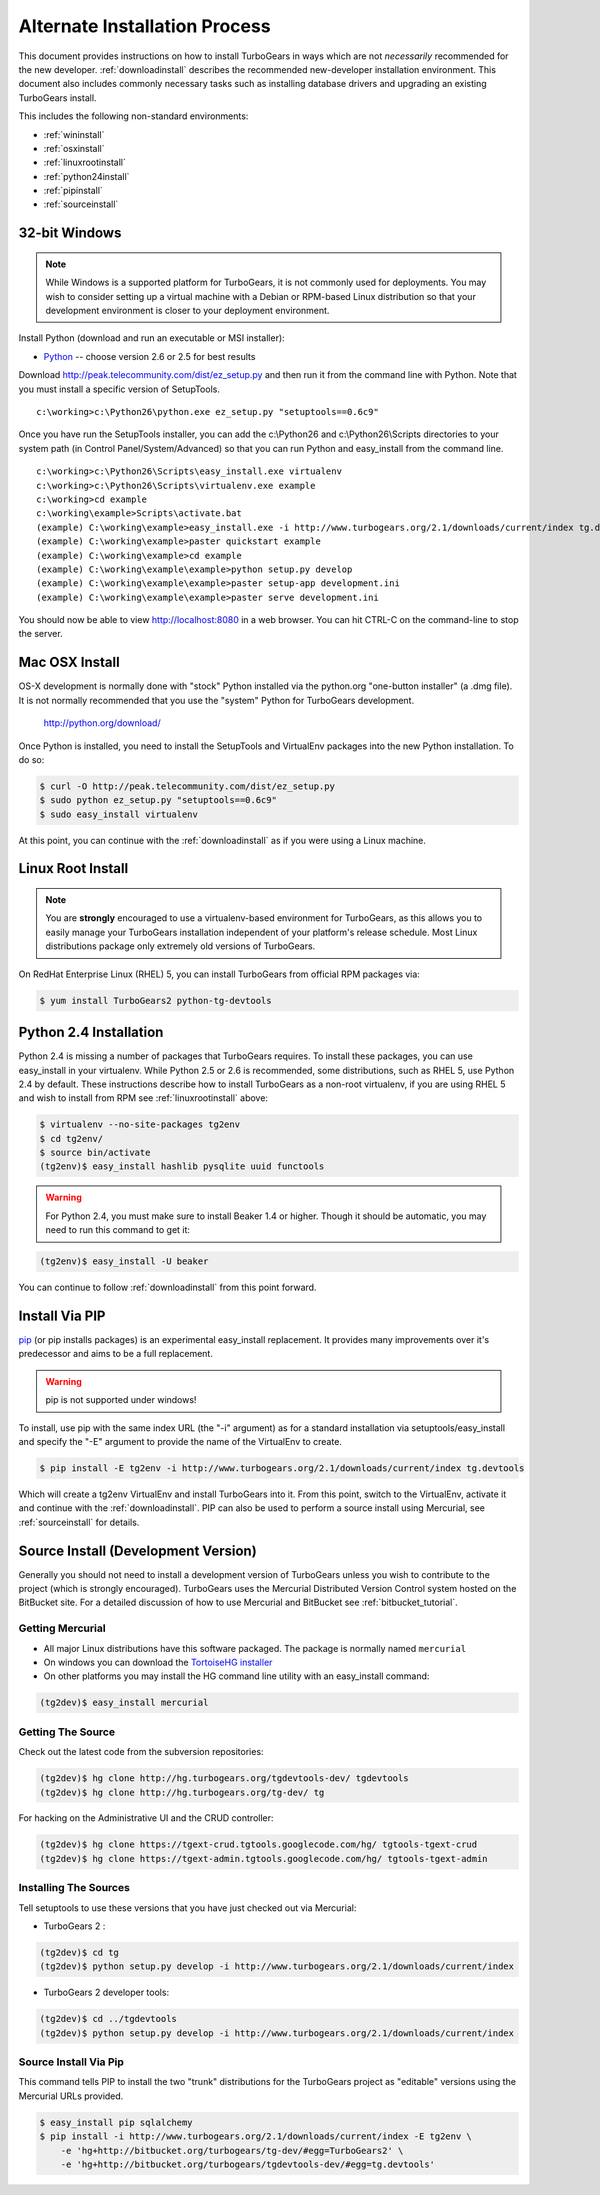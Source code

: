 .. _altinstall:

Alternate Installation Process
==============================

This document provides instructions on how to install TurboGears in
ways which are not *necessarily* recommended for the new developer.
:ref:`downloadinstall` describes the recommended new-developer
installation environment.  This document also includes commonly
necessary tasks such as installing database drivers and upgrading
an existing TurboGears install.

This includes the following non-standard environments:

* :ref:`wininstall`
* :ref:`osxinstall`
* :ref:`linuxrootinstall`
* :ref:`python24install`
* :ref:`pipinstall`
* :ref:`sourceinstall`

.. _wininstall:

32-bit Windows
--------------

.. note:: While Windows is a supported platform for TurboGears, it is not commonly
    used for deployments.  You may wish to consider setting up a virtual
    machine with a Debian or RPM-based Linux distribution so that your development
    environment is closer to your deployment environment.

Install Python (download and run an executable or MSI installer):

* `Python`_ -- choose version 2.6 or 2.5 for best results

Download http://peak.telecommunity.com/dist/ez_setup.py and then run it from the
command line with Python.  Note that you must install a specific version
of SetupTools.

::

    c:\working>c:\Python26\python.exe ez_setup.py "setuptools==0.6c9"

Once you have run the SetupTools installer, you can add the
c:\\Python26 and c:\\Python26\\Scripts
directories to your system path (in Control Panel/System/Advanced)
so that you can run Python and easy_install from the command line.

::

    c:\working>c:\Python26\Scripts\easy_install.exe virtualenv
    c:\working>c:\Python26\Scripts\virtualenv.exe example
    c:\working>cd example
    c:\working\example>Scripts\activate.bat
    (example) C:\working\example>easy_install.exe -i http://www.turbogears.org/2.1/downloads/current/index tg.devtools
    (example) C:\working\example>paster quickstart example
    (example) C:\working\example>cd example
    (example) C:\working\example\example>python setup.py develop
    (example) C:\working\example\example>paster setup-app development.ini
    (example) C:\working\example\example>paster serve development.ini

You should now be able to view http://localhost:8080 in a web browser.  You
can hit CTRL-C on the command-line to stop the server.

.. _`Python`: http://www.python.org/download/releases/
.. _`SetupTools`: http://pypi.python.org/pypi/setuptools

.. _osxinstall:

Mac OSX Install
---------------

OS-X development is normally done with "stock" Python installed via the
python.org "one-button installer" (a .dmg file).  It is not normally
recommended that you use the "system" Python for TurboGears development.

    http://python.org/download/

Once Python is installed, you need to install the SetupTools and VirtualEnv
packages into the new Python installation.  To do so:

.. code-block:: bash

    $ curl -O http://peak.telecommunity.com/dist/ez_setup.py
    $ sudo python ez_setup.py "setuptools==0.6c9"
    $ sudo easy_install virtualenv

At this point, you can continue with the :ref:`downloadinstall` as if you
were using a Linux machine.

.. _linuxrootinstall:

Linux Root Install
------------------

.. note:: You are **strongly** encouraged to use a virtualenv-based environment for
    TurboGears, as this allows you to easily manage your TurboGears installation
    independent of your platform's release schedule.  Most Linux distributions
    package only extremely old versions of TurboGears.

On RedHat Enterprise Linux (RHEL) 5, you can install TurboGears from official
RPM packages via:

.. code-block:: bash

    $ yum install TurboGears2 python-tg-devtools

.. _python24install:

Python 2.4 Installation
-----------------------

Python 2.4 is missing a number of packages that TurboGears requires.  To
install these packages, you can use easy_install in your virtualenv.  While
Python 2.5 or 2.6 is recommended, some distributions, such as RHEL 5, use
Python 2.4 by default.  These instructions describe how to install TurboGears
as a non-root virtualenv, if you are using RHEL 5 and wish to install from
RPM see :ref:`linuxrootinstall` above:

.. code-block:: bash

    $ virtualenv --no-site-packages tg2env
    $ cd tg2env/
    $ source bin/activate
    (tg2env)$ easy_install hashlib pysqlite uuid functools

.. warning:: For Python 2.4, you must make sure to install Beaker 1.4 or higher.
             Though it should be automatic, you may need to run this command to get it:

.. code-block:: bash

    (tg2env)$ easy_install -U beaker

You can continue to follow :ref:`downloadinstall` from this point forward.

.. _pipinstall:

Install Via PIP
---------------

`pip`_ (or pip installs packages) is an experimental easy_install
replacement. It provides many improvements over it's predecessor and
aims to be a full replacement.

.. warning:: pip is not supported under windows!

To install, use pip with the same index URL (the "-i" argument) as
for a standard installation via setuptools/easy_install and specify
the "-E" argument to provide the name of the VirtualEnv to create.

.. code-block:: bash

    $ pip install -E tg2env -i http://www.turbogears.org/2.1/downloads/current/index tg.devtools

Which will create a tg2env VirtualEnv and install TurboGears into it.
From this point, switch to the VirtualEnv, activate it and continue
with the :ref:`downloadinstall`.  PIP can also be used to perform
a source install using Mercurial, see :ref:`sourceinstall` for details.

.. _pip: http://pypi.python.org/pypi/pip

.. _sourceinstall:

Source Install (Development Version)
------------------------------------

Generally you should not need to install a development version of TurboGears
unless you wish to contribute to the project (which is strongly encouraged).
TurboGears uses the Mercurial Distributed Version Control system hosted on
the BitBucket site.  For a detailed discussion of how to use Mercurial and
BitBucket see :ref:`bitbucket_tutorial`.

Getting Mercurial
~~~~~~~~~~~~~~~~~

* All major Linux distributions have this software packaged. The package
  is normally named ``mercurial``
* On windows you can download the `TortoiseHG installer`_
* On other platforms you may install the HG command line utility with an easy_install command:

.. code-block:: bash

    (tg2dev)$ easy_install mercurial

.. _TortoiseHG installer: http://mercurial.selenic.com/wiki/TortoiseHg

Getting The Source
~~~~~~~~~~~~~~~~~~

Check out the latest code from the subversion repositories:

.. code-block:: bash

    (tg2dev)$ hg clone http://hg.turbogears.org/tgdevtools-dev/ tgdevtools
    (tg2dev)$ hg clone http://hg.turbogears.org/tg-dev/ tg

For hacking on the Administrative UI and the CRUD controller:

.. code-block:: bash

    (tg2dev)$ hg clone https://tgext-crud.tgtools.googlecode.com/hg/ tgtools-tgext-crud
    (tg2dev)$ hg clone https://tgext-admin.tgtools.googlecode.com/hg/ tgtools-tgext-admin


Installing The Sources
~~~~~~~~~~~~~~~~~~~~~~

Tell setuptools to use these versions that you have just checked out
via Mercurial:

* TurboGears 2 :

.. code-block:: bash

    (tg2dev)$ cd tg
    (tg2dev)$ python setup.py develop -i http://www.turbogears.org/2.1/downloads/current/index

* TurboGears 2 developer tools:

.. code-block:: bash

    (tg2dev)$ cd ../tgdevtools
    (tg2dev)$ python setup.py develop -i http://www.turbogears.org/2.1/downloads/current/index

Source Install Via Pip
~~~~~~~~~~~~~~~~~~~~~~

This command tells PIP to install the two "trunk" distributions for the TurboGears
project as "editable" versions using the Mercurial URLs provided.

.. code-block:: bash

    $ easy_install pip sqlalchemy
    $ pip install -i http://www.turbogears.org/2.1/downloads/current/index -E tg2env \
        -e 'hg+http://bitbucket.org/turbogears/tg-dev/#egg=TurboGears2' \
        -e 'hg+http://bitbucket.org/turbogears/tgdevtools-dev/#egg=tg.devtools'
